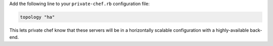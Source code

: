 .. The contents of this file may be included in multiple topics.
.. This file should not be changed in a way that hinders its ability to appear in multiple documentation sets.

Add the following line to your ``private-chef.rb`` configuration file:

.. code-block:: ruby

   topology "ha"

This lets private chef know that these servers will be in a horizontally scalable configuration with a highly-available back-end.


